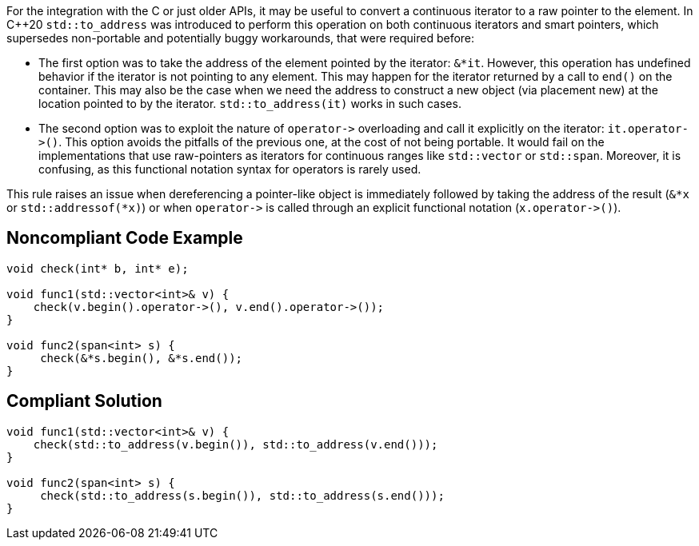 For the integration with the C or just older APIs, it may be useful to convert a continuous iterator to a raw pointer to the element. In {cpp}20 ``++std::to_address++`` was introduced to perform this operation on both continuous iterators and smart pointers, which supersedes non-portable and potentially buggy workarounds, that were required before:

* The first option was to take the address of the element pointed by the iterator: ``++&*it++``. However, this operation has undefined behavior if the iterator is not pointing to any element. This may happen for the iterator returned by a call to ``++end()++`` on the container. This may also be the case when we need the address to construct a new object (via placement new) at the location pointed to by the iterator. ``++std::to_address(it)++`` works in such cases.
* The second option was to exploit the nature of ``++operator->++`` overloading and call it explicitly on the iterator: ``++it.operator->()++``. This option avoids the pitfalls of the previous one, at the cost of not being portable. It would fail on the implementations that use raw-pointers as iterators for continuous ranges like ``++std::vector++`` or ``++std::span++``. Moreover, it is confusing, as this functional notation syntax for operators is rarely used.

This rule raises an issue when dereferencing a pointer-like object is immediately followed by taking the address of the result (``++&*x++`` or ``++std::addressof(*x)++``) or when ``++operator->++`` is called through an explicit functional notation (``++x.operator->()++``).


== Noncompliant Code Example

----
void check(int* b, int* e);

void func1(std::vector<int>& v) {
    check(v.begin().operator->(), v.end().operator->());
}

void func2(span<int> s) {
     check(&*s.begin(), &*s.end());
}

----


== Compliant Solution

----
void func1(std::vector<int>& v) {
    check(std::to_address(v.begin()), std::to_address(v.end()));
}

void func2(span<int> s) {
     check(std::to_address(s.begin()), std::to_address(s.end()));
}
----

